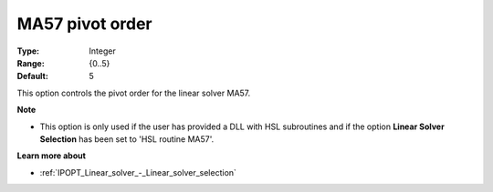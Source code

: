 

.. _IPOPT_Linear_solver_-_MA57_pivot_order:


MA57 pivot order
================



:Type:	Integer	
:Range:	{0..5}	
:Default:	5	



This option controls the pivot order for the linear solver MA57.


**Note** 

*	This option is only used if the user has provided a DLL with HSL subroutines and if the option **Linear Solver Selection**  has been set to 'HSL routine MA57'. 




**Learn more about** 

*	:ref:`IPOPT_Linear_solver_-_Linear_solver_selection` 
